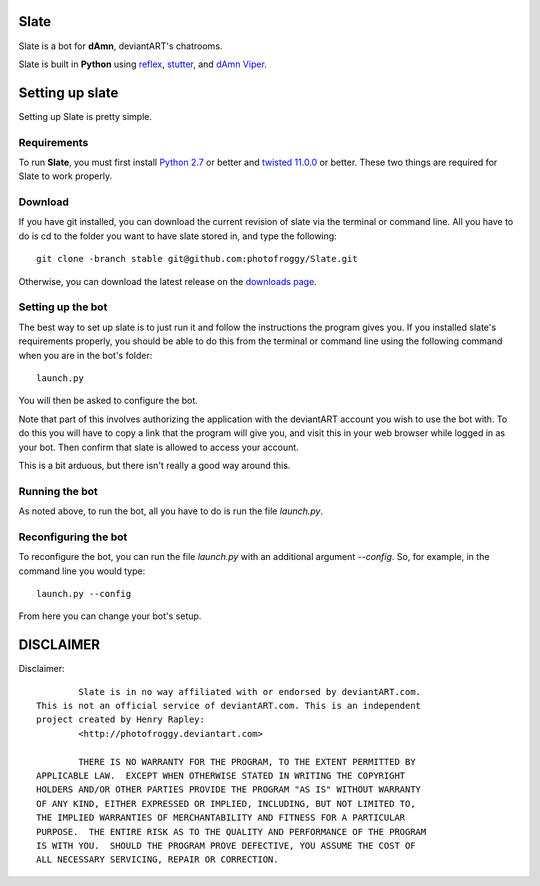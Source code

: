 ==========
Slate
==========

Slate is a bot for **dAmn**, deviantART's chatrooms.

Slate is built in **Python** using `reflex`_, `stutter`_, and `dAmn Viper`_.

.. _`reflex`: https://photofroggy.github.com/reflex/index.html
.. _`stutter`: https://github.com/photofroggy/stutter
.. _`dAmn Viper`: https://photofroggy.github.com/dAmnViper/index.html

================
Setting up slate
================
Setting up Slate is pretty simple.

------------
Requirements
------------
To run **Slate**, you must first install `Python 2.7`_ or better and
`twisted 11.0.0`_ or better. These two things are required for Slate to work
properly.

.. _`Python 2.7`: http://python.org/download/
.. _`twisted 11.0.0`: http://twistedmatrix.com/trac/wiki/Downloads

------------------
Download
------------------
If you have git installed, you can download the current revision of slate via
the terminal or command line. All you have to do is cd to the folder you want
to have slate stored in, and type the following::
    
    git clone -branch stable git@github.com:photofroggy/Slate.git

Otherwise, you can download the latest release on the
`downloads page <https://github.com/photofroggy/Slate/downloads>`_.

------------------
Setting up the bot
------------------
The best way to set up slate is to just run it and follow the instructions the
program gives you. If you installed slate's requirements properly, you should
be able to do this from the terminal or command line using the following
command when you are in the bot's folder::
    
    launch.py

You will then be asked to configure the bot.

Note that part of this involves authorizing the application with the deviantART
account you wish to use the bot with. To do this you will have to copy a link
that the program will give you, and visit this in your web browser while logged
in as your bot. Then confirm that slate is allowed to access your account.

This is a bit arduous, but there isn't really a good way around this.

---------------
Running the bot
---------------
As noted above, to run the bot, all you have to do is run the file `launch.py`.

---------------------
Reconfiguring the bot
---------------------
To reconfigure the bot, you can run the file `launch.py` with an additional
argument `--config`. So, for example, in the command line you would type::
    
    launch.py --config

From here you can change your bot's setup.


==========
DISCLAIMER
==========

Disclaimer::

		Slate is in no way affiliated with or endorsed by deviantART.com.
	This is not an official service of deviantART.com. This is an independent
	project created by Henry Rapley:
		<http://photofroggy.deviantart.com>
	
		THERE IS NO WARRANTY FOR THE PROGRAM, TO THE EXTENT PERMITTED BY
	APPLICABLE LAW.  EXCEPT WHEN OTHERWISE STATED IN WRITING THE COPYRIGHT
	HOLDERS AND/OR OTHER PARTIES PROVIDE THE PROGRAM "AS IS" WITHOUT WARRANTY
	OF ANY KIND, EITHER EXPRESSED OR IMPLIED, INCLUDING, BUT NOT LIMITED TO,
	THE IMPLIED WARRANTIES OF MERCHANTABILITY AND FITNESS FOR A PARTICULAR
	PURPOSE.  THE ENTIRE RISK AS TO THE QUALITY AND PERFORMANCE OF THE PROGRAM
	IS WITH YOU.  SHOULD THE PROGRAM PROVE DEFECTIVE, YOU ASSUME THE COST OF
	ALL NECESSARY SERVICING, REPAIR OR CORRECTION.

